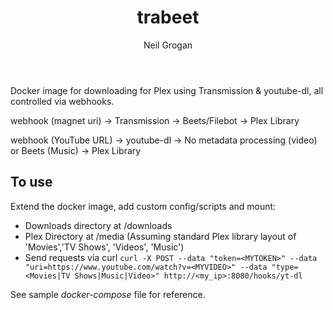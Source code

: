 #+TITLE:     trabeet
#+AUTHOR:    Neil Grogan
Docker image for downloading for Plex using Transmission & youtube-dl, all
controlled via webhooks.

webhook (magnet uri) -> Transmission -> Beets/Filebot -> Plex Library

webhook (YouTube URL) -> youtube-dl -> No metadata processing (video) or Beets (Music) -> Plex Library

** To use
Extend the docker image, add custom config/scripts and mount:

- Downloads directory at /downloads
- Plex Directory at /media (Assuming standard Plex library layout of 'Movies','TV Shows', 'Videos', 'Music')
- Send requests via curl ~curl -X POST --data "token=<MYTOKEN>" --data "uri=https://www.youtube.com/watch?v=<MYVIDEO>" --data "type=<Movies|TV Shows|Music|Video>" http://<my_ip>:8080/hooks/yt-dl~

See sample [[docker-compose-sample.yml][docker-compose]] file for reference.
